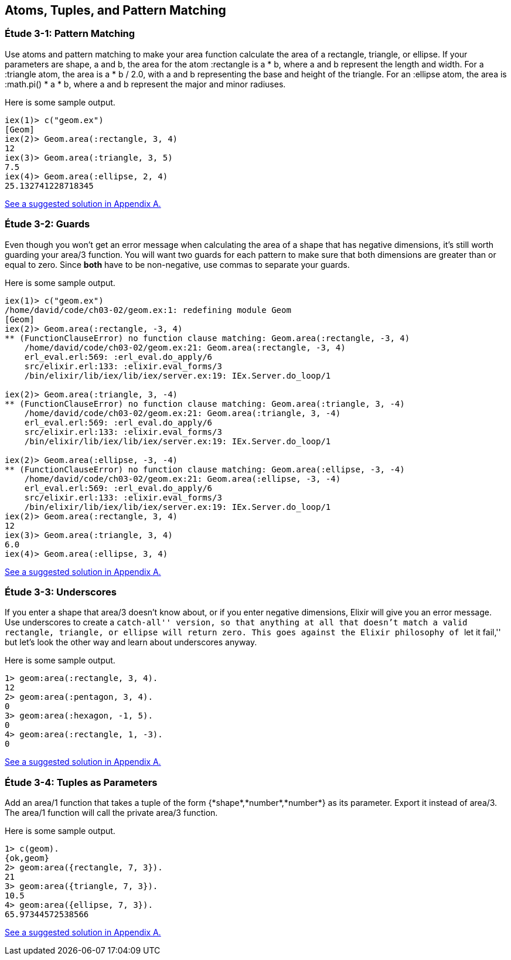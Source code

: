 [[ATOMS-TUPLES-PATTERNS]]
Atoms, Tuples, and Pattern Matching
-----------------------------------

////
NOTE: You can learn more about working with atoms, tuples, and pattern matching in Chapter 2 of _Erlang Programming_, Chapter 2 of _Programming Erlang_, Sections 2.2 and 2.4 of _Erlang and OTP in Action_, and Chapters 1 and 3 of _Learn You Some Erlang For Great Good!_. 
////

[[CH03-ET01]]
Étude 3-1: Pattern Matching
~~~~~~~~~~~~~~~~~~~~~~~~~~~
Use atoms and pattern matching to make your +area+ function calculate the
area of a rectangle, triangle, or ellipse.  If your parameters are
+shape+, +a+ and +b+, the area for the atom +:rectangle+ is +a * b+,
where +a+ and +b+ represent the length and width. For a +:triangle+ atom,
the area is +a * b / 2.0+, with +a+ and +b+ representing
the base and height of the triangle. For an +:ellipse+ atom, the area is 
+:math.pi() * a * b+, where +a+ and +b+ represent the major and minor radiuses.

Here is some sample output.

// [source,iex]
----
iex(1)> c("geom.ex")
[Geom]
iex(2)> Geom.area(:rectangle, 3, 4)
12
iex(3)> Geom.area(:triangle, 3, 5)
7.5
iex(4)> Geom.area(:ellipse, 2, 4)
25.132741228718345
----

<<SOLUTION03-ET01,See a suggested solution in Appendix A.>>

[[CH03-ET02]]
Étude 3-2: Guards
~~~~~~~~~~~~~~~~~
Even though you won't get an error message when calculating the area of a shape
that has negative dimensions, it's still worth guarding your +area/3+ function.
You will want two guards for each pattern to make sure that both dimensions
are greater than or equal to zero. Since *both* have to be non-negative, use
commas to separate your guards.

Here is some sample output.

// [source,iex]
----
iex(1)> c("geom.ex")
/home/david/code/ch03-02/geom.ex:1: redefining module Geom
[Geom]
iex(2)> Geom.area(:rectangle, -3, 4)
** (FunctionClauseError) no function clause matching: Geom.area(:rectangle, -3, 4)
    /home/david/code/ch03-02/geom.ex:21: Geom.area(:rectangle, -3, 4)
    erl_eval.erl:569: :erl_eval.do_apply/6
    src/elixir.erl:133: :elixir.eval_forms/3
    /bin/elixir/lib/iex/lib/iex/server.ex:19: IEx.Server.do_loop/1

iex(2)> Geom.area(:triangle, 3, -4)
** (FunctionClauseError) no function clause matching: Geom.area(:triangle, 3, -4)
    /home/david/code/ch03-02/geom.ex:21: Geom.area(:triangle, 3, -4)
    erl_eval.erl:569: :erl_eval.do_apply/6
    src/elixir.erl:133: :elixir.eval_forms/3
    /bin/elixir/lib/iex/lib/iex/server.ex:19: IEx.Server.do_loop/1

iex(2)> Geom.area(:ellipse, -3, -4)
** (FunctionClauseError) no function clause matching: Geom.area(:ellipse, -3, -4)
    /home/david/code/ch03-02/geom.ex:21: Geom.area(:ellipse, -3, -4)
    erl_eval.erl:569: :erl_eval.do_apply/6
    src/elixir.erl:133: :elixir.eval_forms/3
    /bin/elixir/lib/iex/lib/iex/server.ex:19: IEx.Server.do_loop/1
iex(2)> Geom.area(:rectangle, 3, 4)
12
iex(3)> Geom.area(:triangle, 3, 4)
6.0
iex(4)> Geom.area(:ellipse, 3, 4)
----

<<SOLUTION03-ET02,See a suggested solution in Appendix A.>>

[[CH03-ET03]]
Étude 3-3: Underscores
~~~~~~~~~~~~~~~~~~~~~~
If you enter a shape that +area/3+ doesn't know about, or if you enter negative
dimensions, Elixir will give you an error message. Use underscores to create a
``catch-all'' version, so that anything at all that doesn't match a valid
rectangle, triangle, or ellipse will return zero. This goes against
the Elixir philosophy of ``let it fail,'' but let's look the other way
and learn about underscores anyway.

Here is some sample output.

// [source,iex]
----
1> geom:area(:rectangle, 3, 4).
12
2> geom:area(:pentagon, 3, 4).
0
3> geom:area(:hexagon, -1, 5).
0
4> geom:area(:rectangle, 1, -3).
0
----

<<SOLUTION03-ET03,See a suggested solution in Appendix A.>>

[[CH03-ET04]]
Étude 3-4: Tuples as Parameters
~~~~~~~~~~~~~~~~~~~~~~~~~~~~~~~
Add an +area/1+ function that takes a tuple of the form
+{*shape*,*number*,*number*}+ as its parameter. Export it
instead of +area/3+. The +area/1+ function will call the
private +area/3+ function.

Here is some sample output.

// [source,iex]
----
1> c(geom).
{ok,geom}
2> geom:area({rectangle, 7, 3}).
21
3> geom:area({triangle, 7, 3}).
10.5
4> geom:area({ellipse, 7, 3}).
65.97344572538566
----

<<SOLUTION03-ET04,See a suggested solution in Appendix A.>>

